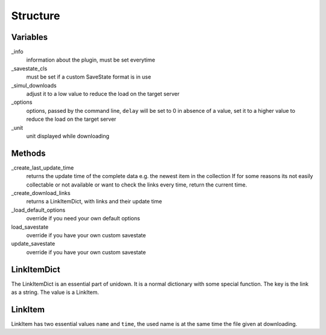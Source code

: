 Structure
=========

Variables
---------

_info
    information about the plugin, must be set everytime

_savestate_cls
    must be set if a custom SaveState format is in use

_simul_downloads
    adjust it to a low value to reduce the load on the target server

_options
    options, passed by the command line, ``delay`` will be set to 0 in absence of a value, set it to a higher value to reduce the load on the target server

_unit
    unit displayed while downloading

Methods
-------

_create_last_update_time
    returns the update time of the complete data e.g. the newest item in the collection
    If for some reasons its not easily collectable or not available or want to check the links every time, return the current time.

_create_download_links
    returns a LinkItemDict, with links and their update time

_load_default_options
    override if you need your own default options

load_savestate
    override if you have your own custom savestate

update_savestate
    override if you have your own custom savestate

LinkItemDict
------------

The LinkItemDict is an essential part of unidown. It is a normal dictionary with some special function.
The key is the link as a string. The value is a LinkItem.

LinkItem
--------

LinkItem has two essential values ``name`` and ``time``, the used name is at the same time the file given at downloading.
